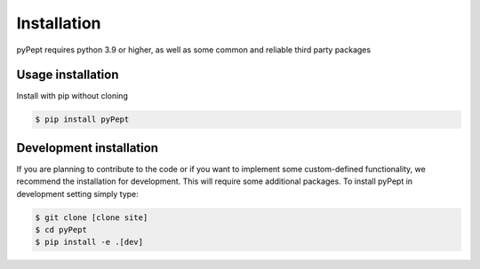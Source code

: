 Installation
============

pyPept requires python 3.9 or higher, as well as some common and reliable third party packages

Usage installation
--------------------
Install with pip without cloning

.. code-block:: console

    $ pip install pyPept


Development installation
------------------------

If you are planning to contribute to the code or if you want to implement some custom-defined
functionality, we recommend the installation for development. This will require some additional
packages. To install pyPept in development setting simply type:


.. code-block:: console

    $ git clone [clone site]
    $ cd pyPept
    $ pip install -e .[dev]

